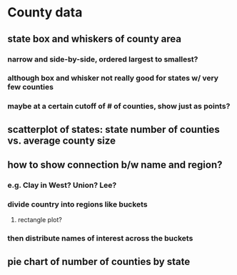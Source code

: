 * County data
** state box and whiskers of county area
*** narrow and side-by-side, ordered largest to smallest?
*** although box and whisker not really good for states w/ very few counties
*** maybe at a certain cutoff of # of counties, show just as points?
** scatterplot of states: state number of counties vs. average county size
** how to show connection b/w name and region?
*** e.g. Clay in West? Union? Lee? 
*** divide country into regions like buckets
**** rectangle plot?
*** then distribute names of interest across the buckets

** pie chart of number of counties by state
* 
